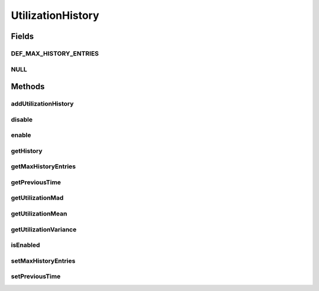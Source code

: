 .. java:import:: org.cloudbus.cloudsim.core Machine

.. java:import:: org.cloudbus.cloudsim.datacenters Datacenter

.. java:import:: java.util List

UtilizationHistory
==================

.. java:package:: org.cloudbus.cloudsim.vms
   :noindex:

.. java:type:: public interface UtilizationHistory

   Stores resource utilization data for a specific \ :java:ref:`Machine`\ .

   :author: Anton Beloglazov, Manoel Campos da Silva Filho

Fields
------
DEF_MAX_HISTORY_ENTRIES
^^^^^^^^^^^^^^^^^^^^^^^

.. java:field::  int DEF_MAX_HISTORY_ENTRIES
   :outertype: UtilizationHistory

   The maximum number of entries that will be stored.

NULL
^^^^

.. java:field::  UtilizationHistory NULL
   :outertype: UtilizationHistory

   An attribute that implements the Null Object Design Pattern for \ :java:ref:`UtilizationHistory`\  objects.

Methods
-------
addUtilizationHistory
^^^^^^^^^^^^^^^^^^^^^

.. java:method::  void addUtilizationHistory(double time)
   :outertype: UtilizationHistory

   Adds a CPU utilization percentage history value related to the current simulation time, to the beginning of the History List. \ **The value is added only if the utilization history .**\

   :param time: the current simulation time

disable
^^^^^^^

.. java:method::  void disable()
   :outertype: UtilizationHistory

   Disables the history to avoid utilization data to be added to it. That allows to reduce memory usage since no utilization data will be collected.

enable
^^^^^^

.. java:method::  void enable()
   :outertype: UtilizationHistory

   Enables the history so that utilization data can be added to it.

getHistory
^^^^^^^^^^

.. java:method::  List<Double> getHistory()
   :outertype: UtilizationHistory

   Gets a \ **read-only**\  CPU utilization percentage history (between [0 and 1], where 1 is 100%). Each value into the returned array is the CPU utilization percentage for a time interval equal to the \ :java:ref:`Datacenter.getSchedulingInterval()`\ .

   \ **The values are stored in the reverse chronological order.**\

getMaxHistoryEntries
^^^^^^^^^^^^^^^^^^^^

.. java:method::  int getMaxHistoryEntries()
   :outertype: UtilizationHistory

   Gets the maximum number of entries to store in the history.

getPreviousTime
^^^^^^^^^^^^^^^

.. java:method::  double getPreviousTime()
   :outertype: UtilizationHistory

   Gets the previous time that cloudlets were processed.

getUtilizationMad
^^^^^^^^^^^^^^^^^

.. java:method::  double getUtilizationMad()
   :outertype: UtilizationHistory

   Gets the utilization Median Absolute Deviation (MAD) in MIPS.

getUtilizationMean
^^^^^^^^^^^^^^^^^^

.. java:method::  double getUtilizationMean()
   :outertype: UtilizationHistory

   Gets the utilization mean in MIPS.

getUtilizationVariance
^^^^^^^^^^^^^^^^^^^^^^

.. java:method::  double getUtilizationVariance()
   :outertype: UtilizationHistory

   Gets the utilization variance in MIPS.

   :return: the utilization variance in MIPS

isEnabled
^^^^^^^^^

.. java:method::  boolean isEnabled()
   :outertype: UtilizationHistory

   Checks if the object is enabled to add data to the history.

setMaxHistoryEntries
^^^^^^^^^^^^^^^^^^^^

.. java:method::  void setMaxHistoryEntries(int maxHistoryEntries)
   :outertype: UtilizationHistory

   Sets the maximum number of entries to store in the history.

   :param maxHistoryEntries: the value to set

setPreviousTime
^^^^^^^^^^^^^^^

.. java:method::  void setPreviousTime(double previousTime)
   :outertype: UtilizationHistory

   Sets the previous time that cloudlets were processed.

   :param previousTime: the new previous time

